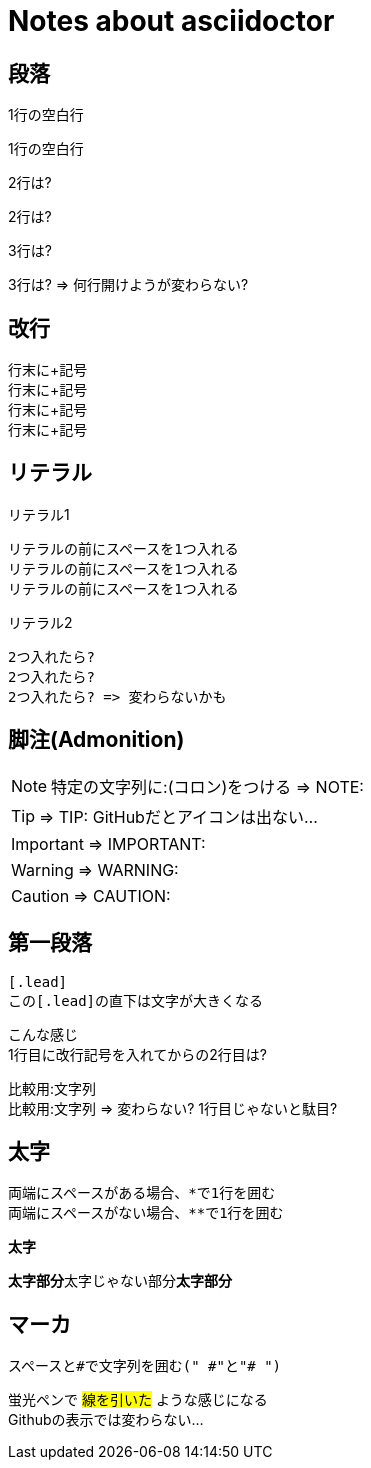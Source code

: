 # Notes about asciidoctor

## 段落

1行の空白行

1行の空白行

2行は?


2行は?

3行は?



3行は? => 何行開けようが変わらない?

## 改行

行末に+記号 +
行末に+記号 +
行末に+記号 +
行末に+記号 +

## リテラル

リテラル1

 リテラルの前にスペースを1つ入れる
 リテラルの前にスペースを1つ入れる
 リテラルの前にスペースを1つ入れる

リテラル2

  2つ入れたら?
  2つ入れたら?
  2つ入れたら? => 変わらないかも

## 脚注(Admonition)

NOTE: 特定の文字列に:(コロン)をつける => NOTE:

TIP: => TIP: GitHubだとアイコンは出ない...

IMPORTANT: => IMPORTANT:

WARNING: => WARNING:

CAUTION: => CAUTION:

## 第一段落

 [.lead]
 この[.lead]の直下は文字が大きくなる

[.lead]
こんな感じ +
1行目に改行記号を入れてからの2行目は?

比較用:文字列 +
比較用:文字列 => 変わらない? 1行目じゃないと駄目?

## 太字

 両端にスペースがある場合、*で1行を囲む
 両端にスペースがない場合、**で1行を囲む

*太字*

**太字部分**太字じゃない部分**太字部分**

## マーカ

 スペースと#で文字列を囲む(" #"と"# ")

蛍光ペンで #線を引いた# ような感じになる +
Githubの表示では変わらない...
